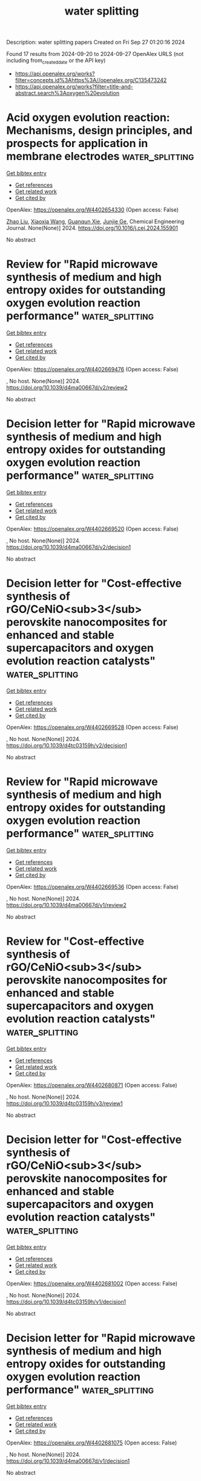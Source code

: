 #+TITLE: water splitting
Description: water splitting papers
Created on Fri Sep 27 01:20:16 2024

Found 17 results from 2024-09-20 to 2024-09-27
OpenAlex URLS (not including from_created_date or the API key)
- [[https://api.openalex.org/works?filter=concepts.id%3Ahttps%3A//openalex.org/C135473242]]
- [[https://api.openalex.org/works?filter=title-and-abstract.search%3Aoxygen%20evolution]]

* Acid oxygen evolution reaction: Mechanisms, design principles, and prospects for application in membrane electrodes  :water_splitting:
:PROPERTIES:
:UUID: https://openalex.org/W4402654330
:TOPICS: Electrochemical Detection of Heavy Metal Ions, Electrocatalysis for Energy Conversion, Aqueous Zinc-Ion Battery Technology
:PUBLICATION_DATE: 2024-09-01
:END:    
    
[[elisp:(doi-add-bibtex-entry "https://doi.org/10.1016/j.cej.2024.155901")][Get bibtex entry]] 

- [[elisp:(progn (xref--push-markers (current-buffer) (point)) (oa--referenced-works "https://openalex.org/W4402654330"))][Get references]]
- [[elisp:(progn (xref--push-markers (current-buffer) (point)) (oa--related-works "https://openalex.org/W4402654330"))][Get related work]]
- [[elisp:(progn (xref--push-markers (current-buffer) (point)) (oa--cited-by-works "https://openalex.org/W4402654330"))][Get cited by]]

OpenAlex: https://openalex.org/W4402654330 (Open access: False)
    
[[https://openalex.org/A5100364703][Zhao Liu]], [[https://openalex.org/A5100360033][Xiaoxia Wang]], [[https://openalex.org/A5012698401][Guanqun Xie]], [[https://openalex.org/A5041883522][Junjie Ge]], Chemical Engineering Journal. None(None)] 2024. https://doi.org/10.1016/j.cej.2024.155901 
     
No abstract    

    

* Review for "Rapid microwave synthesis of medium and high entropy oxides for outstanding oxygen evolution reaction performance"  :water_splitting:
:PROPERTIES:
:UUID: https://openalex.org/W4402669476
:TOPICS: Catalytic Nanomaterials, Electrocatalysis for Energy Conversion
:PUBLICATION_DATE: 2024-09-09
:END:    
    
[[elisp:(doi-add-bibtex-entry "https://doi.org/10.1039/d4ma00667d/v2/review2")][Get bibtex entry]] 

- [[elisp:(progn (xref--push-markers (current-buffer) (point)) (oa--referenced-works "https://openalex.org/W4402669476"))][Get references]]
- [[elisp:(progn (xref--push-markers (current-buffer) (point)) (oa--related-works "https://openalex.org/W4402669476"))][Get related work]]
- [[elisp:(progn (xref--push-markers (current-buffer) (point)) (oa--cited-by-works "https://openalex.org/W4402669476"))][Get cited by]]

OpenAlex: https://openalex.org/W4402669476 (Open access: False)
    
, No host. None(None)] 2024. https://doi.org/10.1039/d4ma00667d/v2/review2 
     
No abstract    

    

* Decision letter for "Rapid microwave synthesis of medium and high entropy oxides for outstanding oxygen evolution reaction performance"  :water_splitting:
:PROPERTIES:
:UUID: https://openalex.org/W4402669520
:TOPICS: Electrocatalysis for Energy Conversion, Catalytic Nanomaterials
:PUBLICATION_DATE: 2024-09-14
:END:    
    
[[elisp:(doi-add-bibtex-entry "https://doi.org/10.1039/d4ma00667d/v2/decision1")][Get bibtex entry]] 

- [[elisp:(progn (xref--push-markers (current-buffer) (point)) (oa--referenced-works "https://openalex.org/W4402669520"))][Get references]]
- [[elisp:(progn (xref--push-markers (current-buffer) (point)) (oa--related-works "https://openalex.org/W4402669520"))][Get related work]]
- [[elisp:(progn (xref--push-markers (current-buffer) (point)) (oa--cited-by-works "https://openalex.org/W4402669520"))][Get cited by]]

OpenAlex: https://openalex.org/W4402669520 (Open access: False)
    
, No host. None(None)] 2024. https://doi.org/10.1039/d4ma00667d/v2/decision1 
     
No abstract    

    

* Decision letter for "Cost-effective synthesis of rGO/CeNiO<sub>3</sub> perovskite nanocomposites for enhanced and stable supercapacitors and oxygen evolution reaction catalysts"  :water_splitting:
:PROPERTIES:
:UUID: https://openalex.org/W4402669528
:TOPICS: Catalytic Nanomaterials, Materials for Electrochemical Supercapacitors, Catalytic Reduction of Nitro Compounds
:PUBLICATION_DATE: 2024-09-13
:END:    
    
[[elisp:(doi-add-bibtex-entry "https://doi.org/10.1039/d4tc03159h/v2/decision1")][Get bibtex entry]] 

- [[elisp:(progn (xref--push-markers (current-buffer) (point)) (oa--referenced-works "https://openalex.org/W4402669528"))][Get references]]
- [[elisp:(progn (xref--push-markers (current-buffer) (point)) (oa--related-works "https://openalex.org/W4402669528"))][Get related work]]
- [[elisp:(progn (xref--push-markers (current-buffer) (point)) (oa--cited-by-works "https://openalex.org/W4402669528"))][Get cited by]]

OpenAlex: https://openalex.org/W4402669528 (Open access: False)
    
, No host. None(None)] 2024. https://doi.org/10.1039/d4tc03159h/v2/decision1 
     
No abstract    

    

* Review for "Rapid microwave synthesis of medium and high entropy oxides for outstanding oxygen evolution reaction performance"  :water_splitting:
:PROPERTIES:
:UUID: https://openalex.org/W4402669536
:TOPICS: Catalytic Nanomaterials, Electrocatalysis for Energy Conversion
:PUBLICATION_DATE: 2024-08-19
:END:    
    
[[elisp:(doi-add-bibtex-entry "https://doi.org/10.1039/d4ma00667d/v1/review2")][Get bibtex entry]] 

- [[elisp:(progn (xref--push-markers (current-buffer) (point)) (oa--referenced-works "https://openalex.org/W4402669536"))][Get references]]
- [[elisp:(progn (xref--push-markers (current-buffer) (point)) (oa--related-works "https://openalex.org/W4402669536"))][Get related work]]
- [[elisp:(progn (xref--push-markers (current-buffer) (point)) (oa--cited-by-works "https://openalex.org/W4402669536"))][Get cited by]]

OpenAlex: https://openalex.org/W4402669536 (Open access: False)
    
, No host. None(None)] 2024. https://doi.org/10.1039/d4ma00667d/v1/review2 
     
No abstract    

    

* Review for "Cost-effective synthesis of rGO/CeNiO<sub>3</sub> perovskite nanocomposites for enhanced and stable supercapacitors and oxygen evolution reaction catalysts"  :water_splitting:
:PROPERTIES:
:UUID: https://openalex.org/W4402680871
:TOPICS: Materials for Electrochemical Supercapacitors, Catalytic Nanomaterials, Catalytic Reduction of Nitro Compounds
:PUBLICATION_DATE: 2024-09-13
:END:    
    
[[elisp:(doi-add-bibtex-entry "https://doi.org/10.1039/d4tc03159h/v3/review1")][Get bibtex entry]] 

- [[elisp:(progn (xref--push-markers (current-buffer) (point)) (oa--referenced-works "https://openalex.org/W4402680871"))][Get references]]
- [[elisp:(progn (xref--push-markers (current-buffer) (point)) (oa--related-works "https://openalex.org/W4402680871"))][Get related work]]
- [[elisp:(progn (xref--push-markers (current-buffer) (point)) (oa--cited-by-works "https://openalex.org/W4402680871"))][Get cited by]]

OpenAlex: https://openalex.org/W4402680871 (Open access: False)
    
, No host. None(None)] 2024. https://doi.org/10.1039/d4tc03159h/v3/review1 
     
No abstract    

    

* Decision letter for "Cost-effective synthesis of rGO/CeNiO<sub>3</sub> perovskite nanocomposites for enhanced and stable supercapacitors and oxygen evolution reaction catalysts"  :water_splitting:
:PROPERTIES:
:UUID: https://openalex.org/W4402681002
:TOPICS: Catalytic Nanomaterials, Materials for Electrochemical Supercapacitors, Catalytic Reduction of Nitro Compounds
:PUBLICATION_DATE: 2024-09-05
:END:    
    
[[elisp:(doi-add-bibtex-entry "https://doi.org/10.1039/d4tc03159h/v1/decision1")][Get bibtex entry]] 

- [[elisp:(progn (xref--push-markers (current-buffer) (point)) (oa--referenced-works "https://openalex.org/W4402681002"))][Get references]]
- [[elisp:(progn (xref--push-markers (current-buffer) (point)) (oa--related-works "https://openalex.org/W4402681002"))][Get related work]]
- [[elisp:(progn (xref--push-markers (current-buffer) (point)) (oa--cited-by-works "https://openalex.org/W4402681002"))][Get cited by]]

OpenAlex: https://openalex.org/W4402681002 (Open access: False)
    
, No host. None(None)] 2024. https://doi.org/10.1039/d4tc03159h/v1/decision1 
     
No abstract    

    

* Decision letter for "Rapid microwave synthesis of medium and high entropy oxides for outstanding oxygen evolution reaction performance"  :water_splitting:
:PROPERTIES:
:UUID: https://openalex.org/W4402681075
:TOPICS: Electrocatalysis for Energy Conversion, Catalytic Nanomaterials
:PUBLICATION_DATE: 2024-08-19
:END:    
    
[[elisp:(doi-add-bibtex-entry "https://doi.org/10.1039/d4ma00667d/v1/decision1")][Get bibtex entry]] 

- [[elisp:(progn (xref--push-markers (current-buffer) (point)) (oa--referenced-works "https://openalex.org/W4402681075"))][Get references]]
- [[elisp:(progn (xref--push-markers (current-buffer) (point)) (oa--related-works "https://openalex.org/W4402681075"))][Get related work]]
- [[elisp:(progn (xref--push-markers (current-buffer) (point)) (oa--cited-by-works "https://openalex.org/W4402681075"))][Get cited by]]

OpenAlex: https://openalex.org/W4402681075 (Open access: False)
    
, No host. None(None)] 2024. https://doi.org/10.1039/d4ma00667d/v1/decision1 
     
No abstract    

    

* Decision letter for "Cost-effective synthesis of rGO/CeNiO<sub>3</sub> perovskite nanocomposites for enhanced and stable supercapacitors and oxygen evolution reaction catalysts"  :water_splitting:
:PROPERTIES:
:UUID: https://openalex.org/W4402681089
:TOPICS: Catalytic Nanomaterials, Materials for Electrochemical Supercapacitors, Catalytic Reduction of Nitro Compounds
:PUBLICATION_DATE: 2024-09-14
:END:    
    
[[elisp:(doi-add-bibtex-entry "https://doi.org/10.1039/d4tc03159h/v3/decision1")][Get bibtex entry]] 

- [[elisp:(progn (xref--push-markers (current-buffer) (point)) (oa--referenced-works "https://openalex.org/W4402681089"))][Get references]]
- [[elisp:(progn (xref--push-markers (current-buffer) (point)) (oa--related-works "https://openalex.org/W4402681089"))][Get related work]]
- [[elisp:(progn (xref--push-markers (current-buffer) (point)) (oa--cited-by-works "https://openalex.org/W4402681089"))][Get cited by]]

OpenAlex: https://openalex.org/W4402681089 (Open access: False)
    
, No host. None(None)] 2024. https://doi.org/10.1039/d4tc03159h/v3/decision1 
     
No abstract    

    

* Review for "Rapid microwave synthesis of medium and high entropy oxides for outstanding oxygen evolution reaction performance"  :water_splitting:
:PROPERTIES:
:UUID: https://openalex.org/W4402681112
:TOPICS: Catalytic Nanomaterials, Electrocatalysis for Energy Conversion
:PUBLICATION_DATE: 2024-08-26
:END:    
    
[[elisp:(doi-add-bibtex-entry "https://doi.org/10.1039/d4ma00667d/v2/review1")][Get bibtex entry]] 

- [[elisp:(progn (xref--push-markers (current-buffer) (point)) (oa--referenced-works "https://openalex.org/W4402681112"))][Get references]]
- [[elisp:(progn (xref--push-markers (current-buffer) (point)) (oa--related-works "https://openalex.org/W4402681112"))][Get related work]]
- [[elisp:(progn (xref--push-markers (current-buffer) (point)) (oa--cited-by-works "https://openalex.org/W4402681112"))][Get cited by]]

OpenAlex: https://openalex.org/W4402681112 (Open access: False)
    
, No host. None(None)] 2024. https://doi.org/10.1039/d4ma00667d/v2/review1 
     
No abstract    

    

* Review for "Cost-effective synthesis of rGO/CeNiO<sub>3</sub> perovskite nanocomposites for enhanced and stable supercapacitors and oxygen evolution reaction catalysts"  :water_splitting:
:PROPERTIES:
:UUID: https://openalex.org/W4402681139
:TOPICS: Materials for Electrochemical Supercapacitors, Catalytic Nanomaterials, Catalytic Reduction of Nitro Compounds
:PUBLICATION_DATE: 2024-09-05
:END:    
    
[[elisp:(doi-add-bibtex-entry "https://doi.org/10.1039/d4tc03159h/v1/review2")][Get bibtex entry]] 

- [[elisp:(progn (xref--push-markers (current-buffer) (point)) (oa--referenced-works "https://openalex.org/W4402681139"))][Get references]]
- [[elisp:(progn (xref--push-markers (current-buffer) (point)) (oa--related-works "https://openalex.org/W4402681139"))][Get related work]]
- [[elisp:(progn (xref--push-markers (current-buffer) (point)) (oa--cited-by-works "https://openalex.org/W4402681139"))][Get cited by]]

OpenAlex: https://openalex.org/W4402681139 (Open access: False)
    
, No host. None(None)] 2024. https://doi.org/10.1039/d4tc03159h/v1/review2 
     
No abstract    

    

* Review for "Cost-effective synthesis of rGO/CeNiO<sub>3</sub> perovskite nanocomposites for enhanced and stable supercapacitors and oxygen evolution reaction catalysts"  :water_splitting:
:PROPERTIES:
:UUID: https://openalex.org/W4402681141
:TOPICS: Materials for Electrochemical Supercapacitors, Catalytic Nanomaterials, Catalytic Reduction of Nitro Compounds
:PUBLICATION_DATE: 2024-09-12
:END:    
    
[[elisp:(doi-add-bibtex-entry "https://doi.org/10.1039/d4tc03159h/v2/review1")][Get bibtex entry]] 

- [[elisp:(progn (xref--push-markers (current-buffer) (point)) (oa--referenced-works "https://openalex.org/W4402681141"))][Get references]]
- [[elisp:(progn (xref--push-markers (current-buffer) (point)) (oa--related-works "https://openalex.org/W4402681141"))][Get related work]]
- [[elisp:(progn (xref--push-markers (current-buffer) (point)) (oa--cited-by-works "https://openalex.org/W4402681141"))][Get cited by]]

OpenAlex: https://openalex.org/W4402681141 (Open access: False)
    
, No host. None(None)] 2024. https://doi.org/10.1039/d4tc03159h/v2/review1 
     
No abstract    

    

* Review for "Rapid microwave synthesis of medium and high entropy oxides for outstanding oxygen evolution reaction performance"  :water_splitting:
:PROPERTIES:
:UUID: https://openalex.org/W4402681196
:TOPICS: Catalytic Nanomaterials, Electrocatalysis for Energy Conversion
:PUBLICATION_DATE: 2024-07-27
:END:    
    
[[elisp:(doi-add-bibtex-entry "https://doi.org/10.1039/d4ma00667d/v1/review1")][Get bibtex entry]] 

- [[elisp:(progn (xref--push-markers (current-buffer) (point)) (oa--referenced-works "https://openalex.org/W4402681196"))][Get references]]
- [[elisp:(progn (xref--push-markers (current-buffer) (point)) (oa--related-works "https://openalex.org/W4402681196"))][Get related work]]
- [[elisp:(progn (xref--push-markers (current-buffer) (point)) (oa--cited-by-works "https://openalex.org/W4402681196"))][Get cited by]]

OpenAlex: https://openalex.org/W4402681196 (Open access: False)
    
, No host. None(None)] 2024. https://doi.org/10.1039/d4ma00667d/v1/review1 
     
No abstract    

    

* Review for "Cost-effective synthesis of rGO/CeNiO<sub>3</sub> perovskite nanocomposites for enhanced and stable supercapacitors and oxygen evolution reaction catalysts"  :water_splitting:
:PROPERTIES:
:UUID: https://openalex.org/W4402681201
:TOPICS: Materials for Electrochemical Supercapacitors, Catalytic Nanomaterials, Catalytic Reduction of Nitro Compounds
:PUBLICATION_DATE: 2024-09-01
:END:    
    
[[elisp:(doi-add-bibtex-entry "https://doi.org/10.1039/d4tc03159h/v1/review1")][Get bibtex entry]] 

- [[elisp:(progn (xref--push-markers (current-buffer) (point)) (oa--referenced-works "https://openalex.org/W4402681201"))][Get references]]
- [[elisp:(progn (xref--push-markers (current-buffer) (point)) (oa--related-works "https://openalex.org/W4402681201"))][Get related work]]
- [[elisp:(progn (xref--push-markers (current-buffer) (point)) (oa--cited-by-works "https://openalex.org/W4402681201"))][Get cited by]]

OpenAlex: https://openalex.org/W4402681201 (Open access: False)
    
, No host. None(None)] 2024. https://doi.org/10.1039/d4tc03159h/v1/review1 
     
No abstract    

    

* Enhance the Proportion of Fe3+ in NiFe‐Layered Double Hydroxides by utilizing Citric Acid to Improve the Efficiency and Durability of the Oxygen Evolution Reaction  :water_splitting:
:PROPERTIES:
:UUID: https://openalex.org/W4402720922
:TOPICS: Catalytic Nanomaterials, Electrocatalysis for Energy Conversion, Layered Double Hydroxide Nanomaterials
:PUBLICATION_DATE: 2024-09-22
:END:    
    
[[elisp:(doi-add-bibtex-entry "https://doi.org/10.1002/cssc.202401582")][Get bibtex entry]] 

- [[elisp:(progn (xref--push-markers (current-buffer) (point)) (oa--referenced-works "https://openalex.org/W4402720922"))][Get references]]
- [[elisp:(progn (xref--push-markers (current-buffer) (point)) (oa--related-works "https://openalex.org/W4402720922"))][Get related work]]
- [[elisp:(progn (xref--push-markers (current-buffer) (point)) (oa--cited-by-works "https://openalex.org/W4402720922"))][Get cited by]]

OpenAlex: https://openalex.org/W4402720922 (Open access: False)
    
[[https://openalex.org/A5101527396][Guoqi Li]], [[https://openalex.org/A5100412807][Lin Li]], [[https://openalex.org/A5022371210][Jihao Zhang]], [[https://openalex.org/A5102658611][Shiran Shan]], [[https://openalex.org/A5072872054][Chunze Yuan]], [[https://openalex.org/A5006108211][Tsu‐Chien Weng]], ChemSusChem. None(None)] 2024. https://doi.org/10.1002/cssc.202401582 
     
NiFe-layered double hydroxides (NiFe-LDH) are a type of catalyst known for their exceptional catalytic performance during the oxygen evolution reaction (OER). In this study, citric acid was incorporated into the synthesis process of NiFe-LDH, resulting in the NiFe-LDH-CA catalyst with superior OER performance. The catalytic efficacy is evaluated using linear sweep voltammetry (LSV), which demonstrates a significant reduction in the OER overpotential from 320 mV to 240 mV at a current density of 100 mA cm-2. X-ray photoelectron spectroscopy (XPS) and X-ray absorption spectrum (XAS) indicate that the distribution of nickel valence states showed no significant difference between two samples, yet the NiFe-LDH-CA has a significantly higher proportion of Fe3+ ions in its iron content. In-situ Raman spectroscopes reveal that Fe3+ broadens the redox potential of nickel and Pourbaix diagrams indicate that higher Fe3+ levels could facilitate the interaction with oxygen active sites. Based on the analysis of test data, we propose a hypothesis that the high proportion of Fe3+ in catalysts may accelerate the oxygen evolution process by modulating the redox potential of nickel and engaging with reactive oxygen species. This provides valuable insights into how to improve the reaction rate of nickel-based catalysts.    

    

* Electrocatalytic activity of La0.6Sr0. 4Co1-yCuyO3 (y = 0.1, 0.2, and 0.3) for oxygen evolution in an alkaline medium at 25℃  :water_splitting:
:PROPERTIES:
:UUID: https://openalex.org/W4402782270
:TOPICS: Electrocatalysis for Energy Conversion, Solid Oxide Fuel Cells, Fuel Cell Membrane Technology
:PUBLICATION_DATE: 2024-09-24
:END:    
    
[[elisp:(doi-add-bibtex-entry "https://doi.org/10.56042/ijc.v63i9.10838")][Get bibtex entry]] 

- [[elisp:(progn (xref--push-markers (current-buffer) (point)) (oa--referenced-works "https://openalex.org/W4402782270"))][Get references]]
- [[elisp:(progn (xref--push-markers (current-buffer) (point)) (oa--related-works "https://openalex.org/W4402782270"))][Get related work]]
- [[elisp:(progn (xref--push-markers (current-buffer) (point)) (oa--cited-by-works "https://openalex.org/W4402782270"))][Get cited by]]

OpenAlex: https://openalex.org/W4402782270 (Open access: False)
    
, Indian Journal of Chemistry. 63(9)] 2024. https://doi.org/10.56042/ijc.v63i9.10838 
     
No abstract    

    

* The Role of W ↔ N Electron Transport Channel in Potassium-Doped WO3/g-C3N4 Nanocomposites for Light-Assisted Electrocatalytic Oxygen and Hydrogen Evolution Reactions: Decoding the S-Scheme Mechanism  :water_splitting:
:PROPERTIES:
:UUID: https://openalex.org/W4402675522
:TOPICS: Photocatalytic Materials for Solar Energy Conversion, Perovskite Solar Cell Technology, Gas Sensing Technology and Materials
:PUBLICATION_DATE: 2024-09-20
:END:    
    
[[elisp:(doi-add-bibtex-entry "https://doi.org/10.1021/acssuschemeng.4c04526")][Get bibtex entry]] 

- [[elisp:(progn (xref--push-markers (current-buffer) (point)) (oa--referenced-works "https://openalex.org/W4402675522"))][Get references]]
- [[elisp:(progn (xref--push-markers (current-buffer) (point)) (oa--related-works "https://openalex.org/W4402675522"))][Get related work]]
- [[elisp:(progn (xref--push-markers (current-buffer) (point)) (oa--cited-by-works "https://openalex.org/W4402675522"))][Get cited by]]

OpenAlex: https://openalex.org/W4402675522 (Open access: False)
    
[[https://openalex.org/A5101249145][Manju Kumari Jaiswal]], [[https://openalex.org/A5050623271][Suvankar Deka]], [[https://openalex.org/A5056793673][Tanmoy Kalita]], [[https://openalex.org/A5042617064][Dhruba Jyoti Kalita]], [[https://openalex.org/A5024103913][Biswajit Choudhury]], ACS Sustainable Chemistry & Engineering. None(None)] 2024. https://doi.org/10.1021/acssuschemeng.4c04526 
     
No abstract    

    
